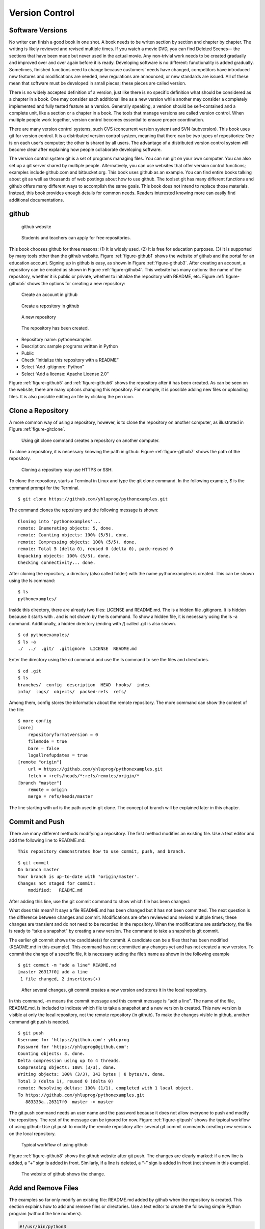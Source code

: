 Version Control
===============

Software Versions
-----------------

No writer can finish a good book in one shot. A book needs to be writen
section by section and chapter by chapter. The writing is likely
reviewed and revised multiple times. If you watch a movie DVD, you can
find Deleted Scenes— the sections that have been made but never used in
the actual movie. Any non-trivial work needs to be created gradually and
improved over and over again before it is ready. Developing software is
no different: functionality is added gradually. Sometimes, finished
functions need to change because customers’ needs have changed,
competitors have introduced new features and modifications are needed,
new regulations are announced, or new standards are issued. All of these
mean that software must be developed in small pieces; these pieces are
called version.

There is no widely accepted definition of a version, just like there is
no specific definition what should be considered as a chapter in a book.
One may consider each additional line as a new version while another may
consider a completely implemented and fully tested feature as a version.
Generally speaking, a version should be self-contained and a complete
unit, like a section or a chapter in a book. The tools that manage
versions are called version control. When multiple people work together,
version control becomes essential to ensure proper coordination.

There are many version control systems, such CVS (concurrent version
system) and SVN (subversion). This book uses git for version control. It
is a distributed version control system, meaning that there can be two
types of repositories: One is on each user’s computer; the other is
shared by all users. The advantage of a distributed version control
system will become clear after explaining how people collaborate
developing software.

The version control system git is a set of programs managing files. You
can run git on your own computer. You can also set up a git server
shared by multiple people. Alternatively, you can use websites that
offer version control functions; examples include github.com and
bitbucket.org. This book uses github as an example. You can find entire
books talking about git as well as thousands of web postings about how
to use github. The toolset git has many different functions and github
offers many different ways to accomplish the same goals. This book does
not intend to replace those materials. Instead, this book provides
enough details for common needs. Readers interested knowing more can
easily find additional documentations.

github
------

.. _figure-github1:

.. figure:: vc/figures/github1.png
   :alt: github website

   github website

.. _figure-github2:

.. figure:: vc/figures/github2.png
   :alt: Students and teachers can apply for free repositories.

   Students and teachers can apply for free repositories.

This book chooses github for three reasons: (1) It is widely used. (2)
It is free for education purposes. (3) It is supported by many tools
other than the github website. Figure :ref:`figure-github1` shows the
website of github and the portal for an education account. Signing up in
github is easy, as shown in Figure :ref:`figure-github3`. After
creating an account, a repository can be created as shown in
Figure :ref:`figure-github4`. This website has many
options: the name of the repository, whether it is public or private,
whether to initialize the repository with README, etc.
Figure :ref:`figure-github5` shows the options for creating a new
repository:

.. _figure-github3:

.. figure:: vc/figures/github3.png
   :alt: Create an account in github

   Create an account in github

.. _figure-github4:

.. figure:: vc/figures/github4.png
   :alt: Create a repository in github

   Create a repository in github

.. _figure-github5:

.. figure:: vc/figures/github5.png
   :alt: A new repository

   A new repository

.. _figure-github6:

.. figure:: vc/figures/github6.png
   :alt: The repository has been created.

   The repository has been created.

-  Repository name: pythonexamples

-  Description: sample programs written in Python

-  Public

-  Check “Initialize this repository with a README”

-  Select “Add .gitignore: Python”

-  Select “Add a license: Apache License 2.0”

Figure :ref:`figure-github5` and :ref:`figure-github6` shows the repository
after it has been created. As can be seen on the website, there are many
options changing this repository. For example, it is possible adding new
files or uploading files. It is also possible editing an file by
clicking the pen icon.

Clone a Repository
------------------

A more common way of using a repository, however, is to clone the
repository on another computer, as illustrated in
Figure :ref:`figure-gitclone`.

.. _figure-gitclone:

.. figure:: vc/figures/gitclone.png
   :alt: Using git clone command creates a repository on another computer.

   Using git clone command creates a repository on another computer.

To clone a repository, it is necessary knowing the path in github.
Figure :ref:`figure-github7` shows the path of the repository.

.. _figure-github7:

.. figure:: vc/figures/github7.png
   :alt: Cloning a repository may use HTTPS or SSH.

   Cloning a repository may use HTTPS or SSH.

To clone the repository, starts a Terminal in Linux and type the git
clone command. In the following example, $ is the command prompt for the
Terminal.

::

   $ git clone https://github.com/yhluprog/pythonexamples.git

The command clones the repository and the following message is shown:

::

   Cloning into 'pythonexamples'...
   remote: Enumerating objects: 5, done.
   remote: Counting objects: 100% (5/5), done.
   remote: Compressing objects: 100% (5/5), done.
   remote: Total 5 (delta 0), reused 0 (delta 0), pack-reused 0
   Unpacking objects: 100% (5/5), done.
   Checking connectivity... done.

After cloning the repository, a directory (also called folder) with the
name pythonexamples is created. This can be shown using the ls command:

::

   $ ls
   pythonexamples/

Inside this directory, there are already two files: LICENSE and
README.md. The is a hidden file .gitignore. It is hidden because it
starts with . and is not shown by the ls command. To show a hidden file,
it is necessary using the ls -a command. Additionally, a hidden
directory (ending with /) called .git is also shown.

::

   $ cd pythonexamples/
   $ ls -a
   ./  ../  .git/  .gitignore  LICENSE  README.md

Enter the directory using the cd command and use the ls command to see
the files and directories.

::

   $ cd .git
   $ ls
   branches/  config  description  HEAD  hooks/  index  
   info/  logs/  objects/  packed-refs  refs/

Among them, config stores the information about the remote repository.
The more command can show the content of the file:

::

   $ more config
   [core]
       repositoryformatversion = 0
       filemode = true
       bare = false
       logallrefupdates = true
   [remote "origin"]
       url = https://github.com/yhluprog/pythonexamples.git
       fetch = +refs/heads/*:refs/remotes/origin/*
   [branch "master"]
       remote = origin
       merge = refs/heads/master

The line starting with url is the path used in git clone. The concept of
branch will be explained later in this chapter.

Commit and Push
---------------

There are many different methods modifying a repository. The first
method modifies an existing file. Use a text editor and add the
following line to README.md:

::

   This repository demonstrates how to use commit, push, and branch.

::

   $ git commit
   On branch master
   Your branch is up-to-date with 'origin/master'.
   Changes not staged for commit:
       modified:   README.md

After adding this line, use the git commit command to show which file
has been changed:

What does this mean? It says a file README.md has been changed but it
has not been committed. The next question is the difference between
changes and commit. Modifications are often reviewed and revised
multiple times; these changes are transient and do not need to be
recorded in the repository. When the modifications are satisfactory, the
file is ready to “take a snapshot” by creating a new version. The
command to take a snapshot is git commit.

The earlier git commit shows the candidate(s) for commit. A candidate
can be a files that has been modified (README.md in this example). This
command has not committed any changes yet and has not created a new
version. To commit the change of a specific file, it is necessary adding
the file’s name as shown in the following example

::

   $ git commit -m "add a line" README.md 
   [master 26317f0] add a line
    1 file changed, 2 insertions(+)

.. _figure-gitcommit:

.. figure:: vc/figures/gitcommit.png
   :alt: After several changes, git commit creates a new version and stores it in the local repository.

   After several changes, git commit creates a new version and stores it in the local repository.

In this command, -m means the commit message and this commit message is
“add a line”. The name of the file, README.md, is included to indicate
which file to take a snapshot and a new version is created. This new
version is visible at only the local repository, not the remote
repository (in github). To make the changes visible in github, another
command git push is needed.

::

   $ git push
   Username for 'https://github.com': yhluprog
   Password for 'https://yhluprog@github.com': 
   Counting objects: 3, done.
   Delta compression using up to 4 threads.
   Compressing objects: 100% (3/3), done.
   Writing objects: 100% (3/3), 343 bytes | 0 bytes/s, done.
   Total 3 (delta 1), reused 0 (delta 0)
   remote: Resolving deltas: 100% (1/1), completed with 1 local object.
   To https://github.com/yhluprog/pythonexamples.git
      883333a..26317f0  master -> master

The git push command needs an user name and the password because it does
not allow everyone to push and modify the repository. The rest of the
message can be ignored for now. Figure :ref:`figure-gitpush` shows
the typical workflow of using github: Use git push to modify the remote
repository after several git commit commands creating new versions on
the local repository.

.. _figure-gitpush:

.. figure:: vc/figures/gitpush.png
   :alt: Typical workflow of using github

   Typical workflow of using github

Figure :ref:`figure-github8` shows the github website after git
push. The changes are clearly marked: if a new line is added, a “+” sign
is added in front. Similarly, if a line is deleted, a “-” sign is added
in front (not shown in this example).

.. _figure-github8:

.. figure:: vc/figures/github8.png
   :alt: The website of github shows the change.

   The website of github shows the change.

Add and Remove Files
--------------------

The examples so far only modify an existing file: README.md added by
github when the repository is created. This section explains how to add
and remove files or directories. Use a text editor to create the
following simple Python program (without the line numbers).

.. code:: python

   #!/usr/bin/python3
   # hello.py

   def printhello():
     print("Hello Python")
     
   if __name__== "__main__":
     printhello()

The git add command informs the intention of adding this file to the
repository. It is important to know that this file has not been added
yet. To actually add this file, it is necessary using the git commit
command followed by a message and the name of the file to be added, as
shown below.

::

   $ git add hello.py
   $ git commit -m "add a new file to print hello" hello.py
   [master 1ed761d] add a new file to print hello
    1 file changed, 7 insertions(+)
    create mode 100755 hello.py

The git push command modifies the repository in github

::

   $ git push
   Username for 'https://github.com': yhluprog
   Password for 'https://yhluprog@github.com': 
   Counting objects: 3, done.
   Delta compression using up to 4 threads.
   Compressing objects: 100% (3/3), done.
   Writing objects: 100% (3/3), 365 bytes | 0 bytes/s, done.
   Total 3 (delta 1), reused 0 (delta 0)
   remote: Resolving deltas: 100% (1/1), completed with 1 local object.
   To https://github.com/yhluprog/pythonexamples.git
      26317f0..1ed761d  master -> master

.. _figure-github10:

.. figure:: vc/figures/github10.png
   :alt: The added file hello.py is listed in github.

   The added file hello.py is listed in github.

A directory can be created using the mkdir command in Linux. Adding a
file in a directory automatically to the repository adds the directory.

To remove a file, use the git rm command, followed by git commit. If git
push is used, the file is also removed from github.

::

   $ git rm hello.py
   rm 'hello.py'
   $ git commit -m "remove the file" hello.py
   [master 3357bae] remove the file
    1 file changed, 7 deletions(-)
    delete mode 100755 hello.py
   $ git push
   Username for 'https://github.com': yhluprog
   Password for 'https://yhluprog@github.com': 
   Counting objects: 2, done.
   Delta compression using up to 4 threads.
   Compressing objects: 100% (2/2), done.
   Writing objects: 100% (2/2), 221 bytes | 0 bytes/s, done.
   Total 2 (delta 1), reused 0 (delta 0)
   remote: Resolving deltas: 100% (1/1), completed with 1 local object.
   To https://github.com/yhluprog/pythonexamples.git
      1ed761d..3357bae  master -> master

It is important to know that the deleted file does not disappear. It is
still stored in the history of the repository. In github, clicking the
commit history shows all the changes over time, as shown in
Figure :ref:`figure-github11`.

.. _figure-github11:

.. figure:: vc/figures/github11.png
   :alt: The commit history.

   The commit history.

It is also possible using the git log command to see the history in the
reverse chronological order (the most recent first):

::

   $  git log
   commit 3357baed98088aacc452a1135ff16739fe64cab6
   Author: XXXX
   Date:   YYYY

       remove the file

   commit 1ed761dbd9a70c6b38a7d788dd3afc19d33f3b9a
   Author: XXXX
   Date:   YYYY

       add a new file to print hello

   commit 26317f089e64f8fd10b7d4a5dc96fad1bdccab7f
   Author: XXXX
   Date:   YYYY

       add a line

   commit 883333a9c3177b5e3d826addb15b8ebf4caf7b8c
   Author: XXXX
   Date:   YYYY

       Initial commit

Collaboration using github
--------------------------

Does does “hub” in github mean? Think of it as an airline hub or a bus
hub, where travellers come from many different places in order to change
flights or bus lines. Similarly, github allows collaborators to share
and exchange. Adding collaborators would be easy, by clicking Settings
and Collaborators, as shown in Figure :ref:`figure-github9`.

.. _figure-github9:

.. figure:: vc/figures/github9.png
   :alt: Add collaborators to a repository.

   Add collaborators to a repository.

Two people may share and modify the same repository in github in the way
depicted in Figure :ref:`figure-githubcollaborate`. In this figure,
the numbers in black ovals indicate steps within individual’s local
repository. The numbers in white ovals indicate steps involving the
remote repository. Figure :ref:`figure-githubcollaborate` shows two
people start from the same remote repository. This is not necessary. It
is possible to clone the remote repository after many modifications have
already been made by another person.

.. _figure-githubcollaborate:

.. figure:: vc/figures/githubcollaborate.png
   :alt: Workflow of two people upading the same repository in github.

   Workflow of two people upading the same repository in github.

Each person starts by cloning the same repository in github. After
cloning, each person can work independently without interfering with
each other. Each person can also commit multiple times creating multiple
versions on their local repositories. When one decides it is time to
share a version with the other person, this version is pushed to the
shared repository in github. Before anything is pushed, the local
repository should be updated by using the git pull command to ensure any
changes by the other person is reflected. Otherwise, the changes by the
other person may be erased by the new push. Even though the erased
changes can be recovered, pushing without pulling first creates
unnecessary trouble and is impolite.

This following is an example of running the git pull command while
writing this book. It says two files, README.md and python.tex, have
been modified by a collaborator (maybe several collaborators).

::

   $ git pull
   remote: Enumerating objects: 16, done.
   remote: Counting objects: 100% (16/16), done.
   remote: Compressing objects: 100% (11/11), done.
   remote: Total 16 (delta 7), reused 14 (delta 5), pack-reused 0
   Unpacking objects: 100% (16/16), done.
   From https://github.com/PurdueCAM2Project/SE4ML
      7e25147..5051695  master     -> origin/master
    * [new tag]         v0.6       -> v0.6
    * [new tag]         v0.7       -> v0.7
    * [new tag]         v0.6.1     -> v0.6.1
   Updating 7e25147..5051695
   Fast-forward
    README.md                  |   8 ++--
    software/python/python.tex | 221 ++++++-----------
    2 files changed, 101 insertions(+), 128 deletions(-)

Now is a good time explaining the advantage of distributed version
control systems like git. Figure :ref:`figure-githubcollaborate`
shows three repositories: one remote and shared in github and two local
repositories by two different people. These two people can change the
files on their local repositories without affecting the other person. In
fact, they can commit many times creating multiple versions before
pushing any changes and make the changes visible to the other person. An
obvious question is when one should commit and when one should push.

The answer to the first question (when to commit) is simple: commit
anytime as one wishes. Since commit does not affect the shared
repository, it is acceptable committing changes that are incomplete or
even contain errors (i.e., “bugs”). Committing creates a new version
with a message; this new version is searchable by the message. When one
decides the changes are “good enough” to stay for now, it is time to
commit and create a new version. One may experiment different methods
implementing a feature with different versions. Each method can be a new
version or even several versions. As long as the versions are not
pushed, the experiments do not cause any problem to the other people
sharing the same github repository. Version control cannot help if one
does not commit. Thus, a good rule is “when in doubt, commit”.

[page:whengitpush] The answer to the second question (when to push) is a
little more complex because the pushed changes are visible by the other
people. The general rule about pushing is “Do you want the other people
to see your changes?” If the answer is yes, then push the changes. If
the answer is no, then do not push yet. Now, the question becomes “When
would you like people to see the changes?” Usually, the pushed changes
should be functional and fully debugged. Incomplete or buggy changes
should not be pushed (unless they are needed by some other people to
complete or to debug). Sometimes, several people working on related
things and the push by each individual is incomplete. Instead, they need
to coordinate their pushes so that their work can be integrated. Page 
will talk about branches as a way to push changes without directly
affecting the other people.

In most cases, no problem occurs when two or more people modify the same
remote repository. If one person modifies a file and another person
modifies a different file, git simply takes the changes by both people
in the latest versions (typically called “merge” the changes). Even if
two people modify the same file, git may still be able to add the
changes from both people. In rare cases, however, conflicts may occur
when two people modify the same file and the changes are too similar for
git to determine what to do. Conflicts appear in the the following
markers.

::

   <<<<<<< 
   content from one version
   =======
   content from the other version
   >>>>>>> 

Conventionally, the person that wants to push later is responsible
discovering and resolving conflicts by doing git pull before git push.
To resolve conflicts, the person that discovers conflicts should examine
the differences and determines which to keep and which to discard.

A few general rules can reduce the chances of conflicts: First,
communicate and coordinate with collaborators often. Second, do git pull
and git push often so that conflicts can be discovered earlier when only
a few lines of conflicts exist. In order to do git push often, it is
imperative to focus on one specific problem (e.g., adding one feature,
or fixing one bug) at any moment, finish the work, and then push it.

A common mistake among beginning git users is to do several things
simultaneously and take too long to finish any of them. During the time,
these users cannot do git push because the incomplete work would break
others’ changes. When they do git push finally, many things have changed
in the repositories by other users and conflicts likely occur. Resolving
these conflicts takes a lot of efforts. The situation can easily become
worse and worse: When these beginners discover that git push creates
conflicts, they hesitate to do git push. Consequently, they do git push
less and less often and wherever they do, more and more conflicts occur.
Eventually, they are so afraid that they stop doing git push completely.
They no longer contribute and will soon be released from the projects.

.. _section:git:branches:

Branches
--------

So far all changes occur on the master branch. This is evident because
the output of every git commit command shows “master”. There is only one
branch, the master branch. Modifying the master branch direclty is
actually not recommended. Instead, the master branch should be reserved
for the stable versions (also called the release versions).

Page  said one should not push buggy code. This is restricted to the
master branch. If multiple branches are used, it is acceptable pushing
buggy code to some branches for collaborators to inspect. This section
uses integer partition as an example showing how branches may be used.
Integer partition means breaking a positive integer into the sum of
several positive integers. Usually, the original number itself is also
an acceptable partition.

More details about integer partition can be found in Chapter 14 of “Intermediate C
Programming”

Section 9.3 of “Discrete and Combinatorial Mathematics” 
This is the subject for an entire
book

Below are some example integer partitions:

::


   1 = 1    2 = 1 + 1    3 = 1 + 1 + 1      4 = 1 + 1 + 1 + 1
              = 2          = 1 + 2            = 1 + 1 + 2
                           = 2 + 1            = 1 + 2 + 1
                           = 3                = 1 + 3
                                              = 2 + 1 + 1
                                              = 2 + 2
                                              = 3 + 1
                                              = 4

Imagine that one wishes to write a program that receives a positive
integer and prints all partitions. The git branch command shows the
current branch. Since no new branch has been created yet, it shows the
master branch

::

   $ git branch
   * master

If a name is given after git branch, a new branch is created. The
following command creates a new branch called partition.

::

   $ git branch partition

To change to the newly created branch, use the git checkout command:

::

   $ git checkout partition
   Switched to branch 'partition'

The git branch command shows two branches and the current working branch
is called partition.

::

   $ git branch
     master
   * partition

This is the first version of the program:

.. code:: python

   #!/usr/bin/python3
   # partition.py

   import sys

   def printArray(arr, ind):
     for i in range(0, ind - 1):
       print (str(arr[i]) + ' + ', end='')
     print (str(arr[ind - 1]))

   def partitionHelp(arr, ind, left):
     if (left == 0):
       printArray(arr, ind)
     for i in range(1, left + 1):
       arr[ind] = i
       partitionHelp(arr, ind + 1, left - i)

   def partition(val):
     print('== Partition ' + str(val) + ' ==')
     arr = [0] * val
     partitionHelp(arr, 0, val)
     
   if __name__== "__main__":
     if (len(sys.argv) < 2):
       sys.exit('Need a positive integer')
     val = int(sys.argv[1])
     if (val <= 0):
       sys.exit('Need a positive integer')
     partition(val)

This file is called partition.py but the name is not restricted by the
branch’s name. This file can be added to the local repository using the
git add and git commit commands:

::

   $ git add partition.py 
   $ git commit -m "add the program for integer partition" partition.py 
   [partition 810a670] add the program for integer partition
    1 file changed, 29 insertions(+)
    create mode 100755 partition.py

Even though the partition branch has already been created earlier, it is
known only locally and it does not exist in the remote repository. Thus,
the git push command has to specify the new name of the branch by adding
origin. The command is

::

   $  git push origin partition
   Username for 'https://github.com': yhluprog
   Password for 'https://yhluprog@github.com': 
   Counting objects: 3, done.
   Delta compression using up to 4 threads.
   Compressing objects: 100% (3/3), done.
   Writing objects: 100% (3/3), 584 bytes | 0 bytes/s, done.
   Total 3 (delta 1), reused 0 (delta 0)
   remote: Resolving deltas: 100% (1/1), completed with 1 local object.
   remote: 
   remote: Create a pull request for 'partition' on GitHub by visiting:
   remote:      https://github.com/yhluprog/pythonexamples/pull/new/partition
   remote: 
   To https://github.com/yhluprog/pythonexamples.git
    * [new branch]      partition -> partition

On github website, the new branch can be seen:

.. _figure-github12:

.. figure:: vc/figures/github12.png
   :alt: A new branch has been added to github.

   A new branch has been added to github.

The file partition.py is available only in the partition branch, not in
the master branch, as shown in Figure :ref:`figure-github134`.

.. _figure-github134:
.. _figure-github13:

.. figure:: vc/figures/github13.png
   :alt: The file partition.py is in the partition branch.

   The file partition.py is in the partition branch. Also, github says, "This branch is 1 commit ahead of master."


.. figure:: vc/figures/github14.png
   :alt: The file partition.py is not in the master branch.

   The file partition.py is not in the master branch.

The Python file is called partition.py; the local and the remote
branches are called partition. There is no reason why they must have the
same name. The following steps show how to rename the file. by using the
git mv command (mv means move). Of course, this has to be followed by
the git commit and the git push commands.

::

   $ git mv partition.py intpart.py
   $ git commit -m "rename the file" intpart.py 
   $ git commit -m "deleted" partition.py
   [partition 872d9c3] rename the file
    1 file changed, 30 insertions(+)
    create mode 100755 intpart.py
   $ git push origin partition
   Username for 'https://github.com': yhluprog
   Password for 'https://yhluprog@github.com': 
   Counting objects: 3, done.
   Delta compression using up to 4 threads.
   Compressing objects: 100% (3/3), done.
   Writing objects: 100% (3/3), 574 bytes | 0 bytes/s, done.
   Total 3 (delta 1), reused 0 (delta 0)
   remote: Resolving deltas: 100% (1/1), completed with 1 local object.
   To https://github.com/yhluprog/pythonexamples.git
      810a670..872d9c3  partition -> partition
   [partition 4b61bbf] deleted
    1 file changed, 29 deletions(-)
    delete mode 100755 partition.py

It is possible to have different names for the local and the remote
branches but there is no obvious advantages and can cause unnecessary
confusion. Thus, they will be kept the same.

A branch can also have multiple commits and pushes. The intpart.py
program uses both odd numbers and even numbers. It will give users the
options to use only odd numbers or only even numbers by specifying -o or
-e flag. Obviously, if -e is used, only even numbers can be partitioned.
The new program is listed below:

.. code:: python

   #!/usr/bin/python3
   # intpart.py

   import sys
   import argparse

   def printArray(arr, ind):
     for i in range(0, ind - 1):
       print (str(arr[i]) + ' + ', end='')
     print (str(arr[ind - 1]))

   def partitionHelp(arr, ind, left, odd, even):
     if (left == 0):
       printArray(arr, ind)
     '''
     There are four conditions when this i is used
     1. not odd and not even: 
     2. odd and i is odd
     3. even and i is even
     '''
     for i in range(1, left + 1):
       if ((not odd) and (not even)):
         arr[ind] = i 
       elif (odd and (i % 2)):
         arr[ind] = i
       elif (even and ((i % 2) == 0)):
         arr[ind] = i
       else:
         continue # do not use this value of i
       partitionHelp(arr, ind + 1, left - i, odd, even)

   def partition(args):
     # print (args)
     odd = args.odd
     even = args.even
     val = args.value
     if (odd and even):
       sys.exit('-e and -o cannot be both set')
     if (even and (val % 2)):
       sys.exit('-e cannot partition an odd number')
     print('== Partition ' + str(val) + ' ==')
     if (odd):
       print('== Using only odd numbers ==')
     if (even):
       print('== Using only even numbers ==')
     arr = [0] * val
     partitionHelp(arr, 0, val, odd, even)

   def checkArgs(args = None):
     parser = argparse.ArgumentParser(description='parse arguments')
     parser.add_argument('-o', '--odd', action='store_true',
                         help = 'odd numbers only', default = False)
     parser.add_argument('-e', '--even',action='store_true',
                         help = 'even numbers only', default = False)
     parser.add_argument('value', type = int,
                         help = 'number to parition')
     pargs = parser.parse_args(args)
     return pargs
     
   if __name__== "__main__":
     args = checkArgs(sys.argv[1:])
     partition(args)

When partitioning 4, is 1 + 1 + 2 considered the same as 1 + 2 + 1, as
well as 2 + 1 + 1? The program intpart.py treats them as different
partitions. The next change is to have the option whether orders matter.
If the order does not matter (i.e., 1 + 1 + 2, 1 + 2 + 1, and 2 + 1 + 1
are considered as equivalent or duplicates), one simple way to eliminate
duplicates is by restricting the latter numbers must not be smaller than
earlier numbers. This eliminates 1 + 2 + 1 and 2 + 1 + 1 because they do
not meet the requirement. The new program is listed below:

.. code:: python

   #!/usr/bin/python3
   # intpart.py

   import sys
   import argparse

   def printArray(arr, ind):
     for i in range(0, ind - 1):
       print (str(arr[i]) + ' + ', end='')
     print (str(arr[ind - 1]))

   def partitionHelp(arr, ind, left, odd, even, order):
     if (left == 0):
       printArray(arr, ind)
     '''
     There are four conditions when this i is used
     1. not odd and not even: 
     2. odd and i is odd
     3. even and i is even
     '''
     for i in range(1, left + 1):
       if (order and (ind != 0) and (arr[ind - 1] > i)):
         # orders do not matter
         # the numbers must not be decreasing
         continue
       if ((not odd) and (not even)):
         arr[ind] = i 
       elif (odd and (i % 2)):
         arr[ind] = i
       elif (even and ((i % 2) == 0)):
         arr[ind] = i
       else:
         continue # do not use this value of i
       partitionHelp(arr, ind + 1, left - i, odd, even, order)

   def partition(args):
     # print (args)
     odd = args.odd
     even = args.even
     order = args.order
     val = args.value
     if (odd and even):
       sys.exit('-e and -o cannot be both set')
     if (even and (val % 2)):
       sys.exit('-e cannot partition an odd number')
     print('== Partition ' + str(val) + ' ==')
     if (odd):
       print('== Using only odd numbers ==')
     if (even):
       print('== Using only even numbers ==')
     arr = [0] * val
     partitionHelp(arr, 0, val, odd, even, order)

   def checkArgs(args = None):
     parser = argparse.ArgumentParser(description='parse arguments')
     parser.add_argument('-o', '--odd', action='store_true',
                         help = 'odd numbers only', default = False)
     parser.add_argument('-e', '--even',action='store_true',
                         help = 'even numbers only', default = False)
     parser.add_argument('-r', '--order',action='store_true',
                         help = 'orders do not matter', default = False)
     parser.add_argument('value', type = int,
                         help = 'number to parition')
     pargs = parser.parse_args(args)
     return pargs
     
   if __name__== "__main__":
     args = checkArgs(sys.argv[1:])
     partition(args)

Now the program is ready to be moved to the stable master branch. This
will be done in three steps: (1) go to the master branch using the git
checkout command; (2) merge the partition branch to the master branch
using the git merge command; (3) delete the partition branch using the
git branch -d command. The git branch command is used to check which
branch is used right now and whether any other branch exists. At can be
seen, the last git branch shows only the master branch. The last command
deletes the branch at github.

::

   $ git checkout master
   Switched to branch 'master'
   Your branch is up-to-date with 'origin/master'.
   $ git branch
   * master
     partition
   $ git merge partition
   Updating 3357bae..d9ee8e1
   Fast-forward
    intpart.py | 70 +++++++++++++++++++++++++++
    1 file changed, 70 insertions(+)
    create mode 100755 intpart.py
   $ git branch -d partition
   Deleted branch partition (was d9ee8e1).
   $ git branch
   * master
   $ git push
   Username for 'https://github.com': yhluprog
   Password for 'https://yhluprog@github.com': 
   Total 0 (delta 0), reused 0 (delta 0)
   To https://github.com/yhluprog/pythonexamples.git
      3357bae..d9ee8e1  master -> master
   $ git push origin --delete partition
   Username for 'https://github.com': yhluprog
   Password for 'https://yhluprog@github.com': 
   To https://github.com/yhluprog/pythonexamples.git
    - [deleted]         partition

A common mistake among beginning git users is that they do not merge
branches. They keep changing their own branches. They want to show to
their collaborators that they are contributing by frequently pushing
improvements to the repositories. However, if the improvements stay in
the branches that are not merged, these improvements are not actually
useful. Most branches should have short lives: Each branch is created
for one specific purpose. It is documented, developed, tested,
committed, merged, and then deleted.

Pull Requests
-------------

Creating a branch does not inform collaborators. This is reasonable
because a branch may have many versions that are not ready to be shared.
When a version is ready, collaborators may be informed by using a pull
request. A pull request should be initiated from a branch other than the
master branch because the master should be the stable branch. A pull
request may serve one or more purposes, including (1) The version in the
branch is ready to be inspected by one or more collaborators before
being merged to the master branch. (2) The version needs to be
integrated with the work by collaborators. (3) The version has some
problems and the person that creates this version does not know how to
solve the problems. This person asks collaborators to help.

Suppose one wants to add another option that excludes the number itself
in integer partition. For example, to partition 5, valid options include
4 + 1, 2 + 3, and 2 + 1 + 2; however, 5 itself is not accepted. This
person creates a new branch called partition_not_self. The following
command, with -b, can simultaneously create a branch and switch to the
branch.

::

   $ git checkout -b partition_not_self
   Switched to a new branch 'partition_not_self'
   $ git branch
     master
   * partition_not_self

The following code is an attempt for this option. However, when -s is
added, no partition is printed at all.

.. code:: python

   #!/usr/bin/python3
   # intpart.py

   import sys
   import argparse

   def printArray(arr, ind):
     for i in range(0, ind - 1):
       print (str(arr[i]) + ' + ', end='')
     print (str(arr[ind - 1]))

   def partitionHelp(arr, ind, left, odd, even, order, notself):
     if (left == 0):
       printArray(arr, ind)
     '''
     There are four conditions when this i is used
     1. not odd and not even: 
     2. odd and i is odd
     3. even and i is even
     '''
     maxi = left + 1
     if (notself):
       maxi = left
     for i in range(1, maxi):
       if (order and (ind != 0) and (arr[ind - 1] > i)):
         # orders do not matter
         # the numbers must not be decreasing
         continue
       if ((not odd) and (not even)):
         arr[ind] = i 
       elif (odd and (i % 2)):
         arr[ind] = i
       elif (even and ((i % 2) == 0)):
         arr[ind] = i
       else:
         continue # do not use this value of i
       partitionHelp(arr, ind + 1, left - i, odd, even, order, notself)

   def partition(args):
     # print (args)
     odd = args.odd
     even = args.even
     order = args.order
     val = args.value
     notself = args.notself
     if (odd and even):
       sys.exit('-e and -o cannot be both set')
     if (even and (val % 2)):
       sys.exit('-e cannot partition an odd number')
     print('== Partition ' + str(val) + ' ==')
     if (odd):
       print('== Using only odd numbers ==')
     if (even):
       print('== Using only even numbers ==')
     arr = [0] * val
     partitionHelp(arr, 0, val, odd, even, order, notself)

   def checkArgs(args = None):
     parser = argparse.ArgumentParser(description='parse arguments')
     parser.add_argument('-o', '--odd', action='store_true',
                         help = 'odd numbers only', default = False)
     parser.add_argument('-e', '--even',action='store_true',
                         help = 'even numbers only', default = False)
     parser.add_argument('-r', '--order',action='store_true',
                         help = 'orders do not matter', default = False)
     parser.add_argument('-s', '--notself',action='store_true',
                         help = 'not to include itself', default = False)
     parser.add_argument('-v', '--value', type=int,
                         help = 'number to parition')
     pargs = parser.parse_args(args)
     return pargs
     
   if __name__== "__main__":
     args = checkArgs(sys.argv[1:])
     partition(args)

The person writing this program wants to get help from a collaborator by
creating a pull request. Figures :ref:`figure-github15` and :ref:`figure-github18`
show how to create a pull request on github and assign it to a
collaborator.

.. _figure-github15:

.. figure:: vc/figures/github15.png
   :alt: Create pull request on the github website.

   Create pull request on the github website.

.. _figure-github18:

.. figure:: vc/figures/github18.png
   :alt: Assign it to a specific collaborator.

   Assign it to a specific collaborator.

A pull request can automatically mark the line-by-line changes as shown
in Figure :ref:`figure-github16` and :ref:`figure-github17`.

.. _figure-github16:

.. figure:: vc/figures/github16.png
   :alt: The pull request can show the line-by-line differences.

   The pull request can show the line-by-line differences.

.. _figure-github17:

.. figure:: vc/figures/github17.png
   :alt: The pull request can show the line-by-line differences.

   The pull request can show the line-by-line differences.

The pull request can also include comments in addition to the commit
message.

.. _figure-github19:

.. figure:: vc/figures/github19.png
   :alt: The pull request allows comments.

   The pull request allows comments.

Figure :ref:`figure-github2` shows an example of a response of the
pull request. Usually, responses are in the form of suggestions to
improve code or questions for clarification.

.. _figure-github20:

.. figure:: vc/figures/github20.png
   :alt: Response of a pull request.

   Response of a pull request.

Issues
------

Pull requests are restricted to the users that have write permissions.
Issues can be raised by people that have no write permissions.
Figure :ref:`figure-githubissue` shows an example of an issue of a
possible error in this book.

.. _figure-githubissue:

.. figure:: vc/figures/githubissue2.png
   :alt: Issue is another way to communicate.

   Issue is another way to communicate. 

Release this Book
-----------------

This book is continuously released: every time a new version is ready,
it is released.

::

   $ git tag v0.5
   $ git push --tags
   Username for 'https://github.com': yhluprog
   Password for 'https://yhluprog@github.com': 
   Total 0 (delta 0), reused 0 (delta 0)
   To https://github.com/PurdueCAM2Project/SE4ML.git
    * [new tag]         0.5 -> 0.5

Set Up SSH Key
--------------
